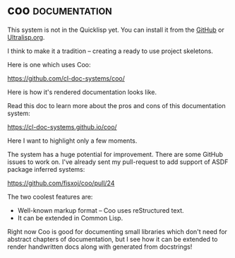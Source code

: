 * coo :documentation:
:PROPERTIES:
:Documentation: :)
:Docstrings: :)
:Tests:    :)
:Examples: :(
:RepositoryActivity: :)
:CI:       :)
:END:

This system is not in the Quicklisp yet. You can install it from the
[[https://github.com/fisxoj/coo][GitHub]] or [[https://ultralisp.org][Ultralisp.org]].

I think to make it a tradition – creating a ready to use project
skeletons.

Here is one which uses Coo:

https://github.com/cl-doc-systems/coo/

Here is how it's rendered documentation looks like.

Read this doc to learn more about the pros and cons of this
documentation system:

https://cl-doc-systems.github.io/coo/

Here I want to highlight only a few moments.

The system has a huge potential for improvement. There are some GitHub
issues to work on. I've already sent my pull-request to add support of
ASDF package inferred systems:

https://github.com/fisxoj/coo/pull/24

The two coolest features are:

- Well-known markup format – Coo uses reStructured text.
- It can be extended in Common Lisp.

Right now Coo is good for documenting small libraries which don't need
for abstract chapters of documentation, but I see how it can be extended
to render handwritten docs along with generated from docstrings!
